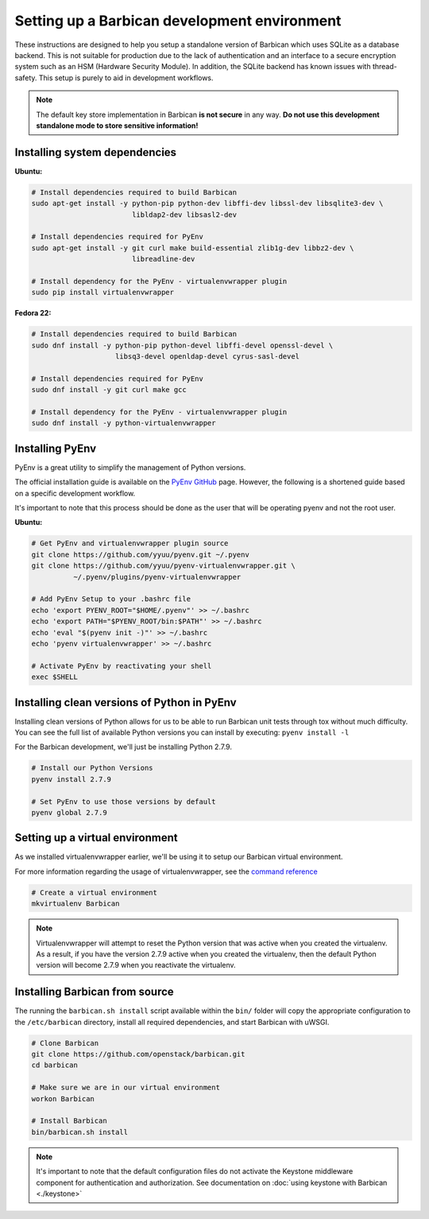 Setting up a Barbican development environment
==============================================

These instructions are designed to help you setup a standalone version of
Barbican which uses SQLite as a database backend. This is not suitable for
production due to the lack of authentication and an interface to a secure
encryption system such as an HSM (Hardware Security Module). In addition,
the SQLite backend has known issues with thread-safety. This setup is purely
to aid in development workflows.

.. note::

    The default key store implementation in Barbican **is not secure** in
    any way. **Do not use this development standalone mode to store sensitive
    information!**


Installing system dependencies
----------------------------------------

**Ubuntu:**

.. code-block:: bash

    # Install dependencies required to build Barbican
    sudo apt-get install -y python-pip python-dev libffi-dev libssl-dev libsqlite3-dev \
                            libldap2-dev libsasl2-dev

    # Install dependencies required for PyEnv
    sudo apt-get install -y git curl make build-essential zlib1g-dev libbz2-dev \
                            libreadline-dev

    # Install dependency for the PyEnv - virtualenvwrapper plugin
    sudo pip install virtualenvwrapper

**Fedora 22:**

.. code-block:: bash

    # Install dependencies required to build Barbican
    sudo dnf install -y python-pip python-devel libffi-devel openssl-devel \
                        libsq3-devel openldap-devel cyrus-sasl-devel

    # Install dependencies required for PyEnv
    sudo dnf install -y git curl make gcc

    # Install dependency for the PyEnv - virtualenvwrapper plugin
    sudo dnf install -y python-virtualenvwrapper

Installing PyEnv
-----------------

PyEnv is a great utility to simplify the management of Python versions.

The official installation guide is available on the `PyEnv GitHub`_ page. However,
the following is a shortened guide based on a specific development workflow.

It's important to note that this process should be done as the user that will
be operating pyenv and not the root user.

.. _`PyEnv GitHub`: https://github.com/yyuu/pyenv#installation

**Ubuntu:**

.. code-block:: bash

    # Get PyEnv and virtualenvwrapper plugin source
    git clone https://github.com/yyuu/pyenv.git ~/.pyenv
    git clone https://github.com/yyuu/pyenv-virtualenvwrapper.git \
              ~/.pyenv/plugins/pyenv-virtualenvwrapper

    # Add PyEnv Setup to your .bashrc file
    echo 'export PYENV_ROOT="$HOME/.pyenv"' >> ~/.bashrc
    echo 'export PATH="$PYENV_ROOT/bin:$PATH"' >> ~/.bashrc
    echo 'eval "$(pyenv init -)"' >> ~/.bashrc
    echo 'pyenv virtualenvwrapper' >> ~/.bashrc

    # Activate PyEnv by reactivating your shell
    exec $SHELL


Installing clean versions of Python in PyEnv
----------------------------------------------

Installing clean versions of Python allows for us to be able to run Barbican
unit tests through tox without much difficulty. You can see the full list of
available Python versions you can install by executing: ``pyenv install -l``

For the Barbican development, we'll just be installing Python 2.7.9.

.. code-block:: bash

    # Install our Python Versions
    pyenv install 2.7.9

    # Set PyEnv to use those versions by default
    pyenv global 2.7.9


Setting up a virtual environment
---------------------------------

As we installed virtualenvwrapper earlier, we'll be using it to setup our
Barbican virtual environment.

For more information regarding the usage of virtualenvwrapper, see the
`command reference`_

.. _`command reference`: http://virtualenvwrapper.readthedocs.org/en/latest/command_ref.html

.. code-block:: bash

    # Create a virtual environment
    mkvirtualenv Barbican

.. note::

    Virtualenvwrapper will attempt to reset the Python version that was active
    when you created the virtualenv. As a result, if you have the version
    2.7.9 active when you created the virtualenv, then the default Python
    version will become 2.7.9 when you reactivate the virtualenv.


Installing Barbican from source
--------------------------------

The running the ``barbican.sh install`` script available within the ``bin/``
folder will copy the appropriate configuration to the ``/etc/barbican``
directory, install all required dependencies, and start Barbican with uWSGI.

.. code-block:: bash

    # Clone Barbican
    git clone https://github.com/openstack/barbican.git
    cd barbican

    # Make sure we are in our virtual environment
    workon Barbican

    # Install Barbican
    bin/barbican.sh install

.. note::

    It's important to note that the default configuration files do not activate
    the Keystone middleware component for authentication and authorization. See
    documentation on :doc:`using keystone with Barbican <./keystone>`
